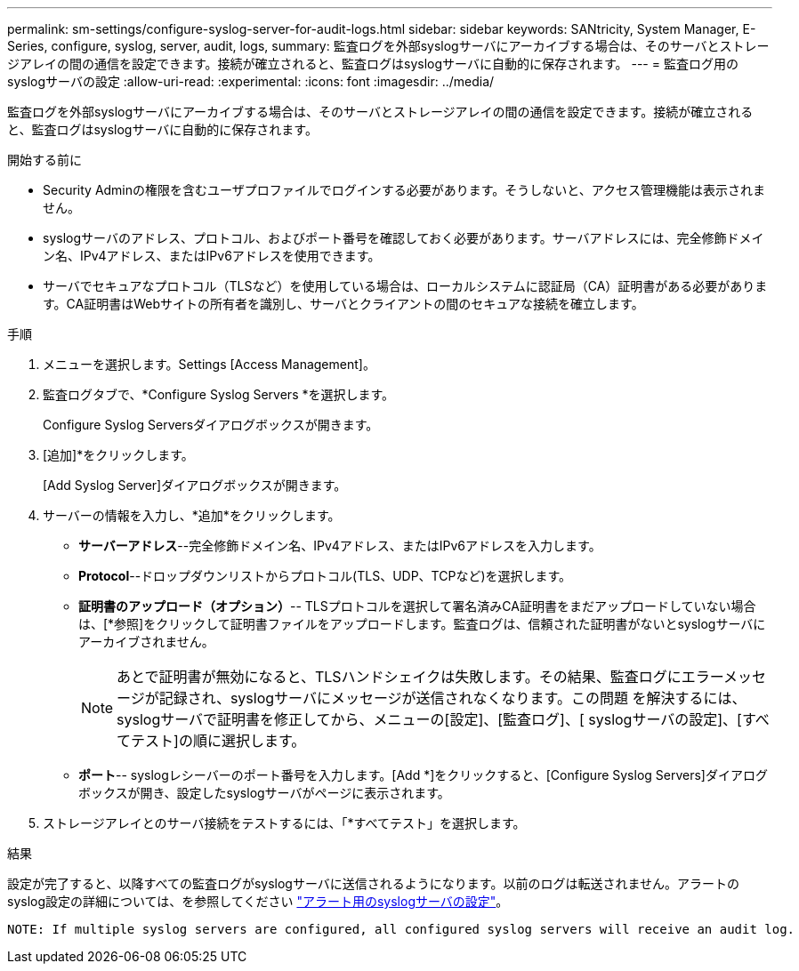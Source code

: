 ---
permalink: sm-settings/configure-syslog-server-for-audit-logs.html 
sidebar: sidebar 
keywords: SANtricity, System Manager, E-Series, configure, syslog, server, audit, logs, 
summary: 監査ログを外部syslogサーバにアーカイブする場合は、そのサーバとストレージアレイの間の通信を設定できます。接続が確立されると、監査ログはsyslogサーバに自動的に保存されます。 
---
= 監査ログ用のsyslogサーバの設定
:allow-uri-read: 
:experimental: 
:icons: font
:imagesdir: ../media/


[role="lead"]
監査ログを外部syslogサーバにアーカイブする場合は、そのサーバとストレージアレイの間の通信を設定できます。接続が確立されると、監査ログはsyslogサーバに自動的に保存されます。

.開始する前に
* Security Adminの権限を含むユーザプロファイルでログインする必要があります。そうしないと、アクセス管理機能は表示されません。
* syslogサーバのアドレス、プロトコル、およびポート番号を確認しておく必要があります。サーバアドレスには、完全修飾ドメイン名、IPv4アドレス、またはIPv6アドレスを使用できます。
* サーバでセキュアなプロトコル（TLSなど）を使用している場合は、ローカルシステムに認証局（CA）証明書がある必要があります。CA証明書はWebサイトの所有者を識別し、サーバとクライアントの間のセキュアな接続を確立します。


.手順
. メニューを選択します。Settings [Access Management]。
. 監査ログタブで、*Configure Syslog Servers *を選択します。
+
Configure Syslog Serversダイアログボックスが開きます。

. [追加]*をクリックします。
+
[Add Syslog Server]ダイアログボックスが開きます。

. サーバーの情報を入力し、*追加*をクリックします。
+
** *サーバーアドレス*--完全修飾ドメイン名、IPv4アドレス、またはIPv6アドレスを入力します。
** *Protocol*--ドロップダウンリストからプロトコル(TLS、UDP、TCPなど)を選択します。
** *証明書のアップロード（オプション）*-- TLSプロトコルを選択して署名済みCA証明書をまだアップロードしていない場合は、[*参照]をクリックして証明書ファイルをアップロードします。監査ログは、信頼された証明書がないとsyslogサーバにアーカイブされません。
+
[NOTE]
====
あとで証明書が無効になると、TLSハンドシェイクは失敗します。その結果、監査ログにエラーメッセージが記録され、syslogサーバにメッセージが送信されなくなります。この問題 を解決するには、syslogサーバで証明書を修正してから、メニューの[設定]、[監査ログ]、[ syslogサーバの設定]、[すべてテスト]の順に選択します。

====
** *ポート*-- syslogレシーバーのポート番号を入力します。[Add *]をクリックすると、[Configure Syslog Servers]ダイアログボックスが開き、設定したsyslogサーバがページに表示されます。


. ストレージアレイとのサーバ接続をテストするには、「*すべてテスト」を選択します。


.結果
設定が完了すると、以降すべての監査ログがsyslogサーバに送信されるようになります。以前のログは転送されません。アラートのsyslog設定の詳細については、を参照してください https://docs.netapp.com/us-en/e-series-santricity/sm-settings/configure-syslog-server-for-alerts.html["アラート用のsyslogサーバの設定"]。

 NOTE: If multiple syslog servers are configured, all configured syslog servers will receive an audit log.